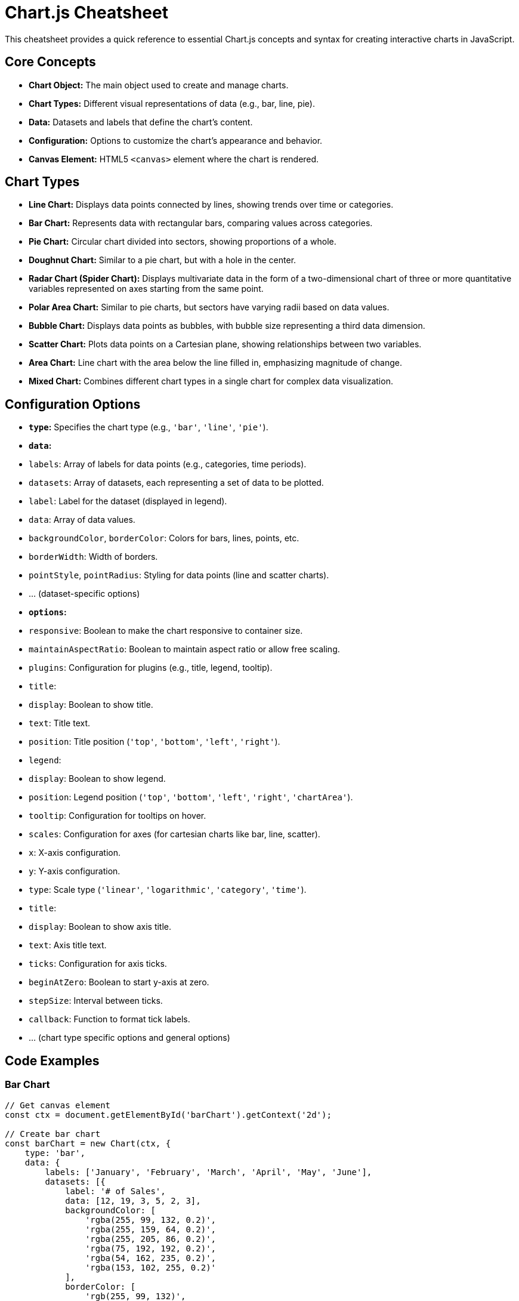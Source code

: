 = Chart.js Cheatsheet

This cheatsheet provides a quick reference to essential Chart.js concepts and syntax for creating interactive charts in JavaScript.

== Core Concepts

*   **Chart Object:** The main object used to create and manage charts.
*   **Chart Types:** Different visual representations of data (e.g., bar, line, pie).
*   **Data:**  Datasets and labels that define the chart's content.
*   **Configuration:** Options to customize the chart's appearance and behavior.
*   **Canvas Element:** HTML5 `<canvas>` element where the chart is rendered.

== Chart Types

*   **Line Chart:** Displays data points connected by lines, showing trends over time or categories.
*   **Bar Chart:**  Represents data with rectangular bars, comparing values across categories.
*   **Pie Chart:**  Circular chart divided into sectors, showing proportions of a whole.
*   **Doughnut Chart:** Similar to a pie chart, but with a hole in the center.
*   **Radar Chart (Spider Chart):** Displays multivariate data in the form of a two-dimensional chart of three or more quantitative variables represented on axes starting from the same point.
*   **Polar Area Chart:** Similar to pie charts, but sectors have varying radii based on data values.
*   **Bubble Chart:**  Displays data points as bubbles, with bubble size representing a third data dimension.
*   **Scatter Chart:** Plots data points on a Cartesian plane, showing relationships between two variables.
*   **Area Chart:** Line chart with the area below the line filled in, emphasizing magnitude of change.
*   **Mixed Chart:** Combines different chart types in a single chart for complex data visualization.

== Configuration Options

*   **`type`:**  Specifies the chart type (e.g., `'bar'`, `'line'`, `'pie'`).
*   **`data`:**
    *   `labels`: Array of labels for data points (e.g., categories, time periods).
    *   `datasets`: Array of datasets, each representing a set of data to be plotted.
        *   `label`: Label for the dataset (displayed in legend).
        *   `data`: Array of data values.
        *   `backgroundColor`, `borderColor`: Colors for bars, lines, points, etc.
        *   `borderWidth`: Width of borders.
        *   `pointStyle`, `pointRadius`: Styling for data points (line and scatter charts).
        *   ... (dataset-specific options)
*   **`options`:**
    *   `responsive`: Boolean to make the chart responsive to container size.
    *   `maintainAspectRatio`: Boolean to maintain aspect ratio or allow free scaling.
    *   `plugins`: Configuration for plugins (e.g., title, legend, tooltip).
        *   `title`:
            *   `display`: Boolean to show title.
            *   `text`: Title text.
            *   `position`: Title position (`'top'`, `'bottom'`, `'left'`, `'right'`).
        *   `legend`:
            *   `display`: Boolean to show legend.
            *   `position`: Legend position (`'top'`, `'bottom'`, `'left'`, `'right'`, `'chartArea'`).
        *   `tooltip`: Configuration for tooltips on hover.
    *   `scales`: Configuration for axes (for cartesian charts like bar, line, scatter).
        *   `x`: X-axis configuration.
        *   `y`: Y-axis configuration.
            *   `type`: Scale type (`'linear'`, `'logarithmic'`, `'category'`, `'time'`).
            *   `title`:
                *   `display`: Boolean to show axis title.
                *   `text`: Axis title text.
            *   `ticks`: Configuration for axis ticks.
                *   `beginAtZero`: Boolean to start y-axis at zero.
                *   `stepSize`: Interval between ticks.
                *   `callback`: Function to format tick labels.
    *   ... (chart type specific options and general options)

== Code Examples

=== Bar Chart

[source,javascript]
----
// Get canvas element
const ctx = document.getElementById('barChart').getContext('2d');

// Create bar chart
const barChart = new Chart(ctx, {
    type: 'bar',
    data: {
        labels: ['January', 'February', 'March', 'April', 'May', 'June'],
        datasets: [{
            label: '# of Sales',
            data: [12, 19, 3, 5, 2, 3],
            backgroundColor: [
                'rgba(255, 99, 132, 0.2)',
                'rgba(255, 159, 64, 0.2)',
                'rgba(255, 205, 86, 0.2)',
                'rgba(75, 192, 192, 0.2)',
                'rgba(54, 162, 235, 0.2)',
                'rgba(153, 102, 255, 0.2)'
            ],
            borderColor: [
                'rgb(255, 99, 132)',
                'rgb(255, 159, 64)',
                'rgb(255, 205, 86)',
                'rgb(75, 192, 192)',
                'rgb(54, 162, 235)',
                'rgb(153, 102, 255)'
            ],
            borderWidth: 1
        }]
    },
    options: {
        scales: {
            y: {
                beginAtZero: true
            }
        },
        plugins: {
            title: {
                display: true,
                text: 'Monthly Sales Data'
            },
            legend: {
                position: 'top'
            }
        }
    }
});
----

=== Line Chart

[source,javascript]
----
// Get canvas element
const ctxLine = document.getElementById('lineChart').getContext('2d');

// Create line chart
const lineChart = new Chart(ctxLine, {
    type: 'line',
    data: {
        labels: ['Week 1', 'Week 2', 'Week 3', 'Week 4'],
        datasets: [{
            label: 'Website Visitors',
            data: [50, 60, 75, 90],
            borderColor: 'rgb(75, 192, 192)',
            tension: 0.1 // Line tension (bezier curve)
        }]
    },
    options: {
        plugins: {
            title: {
                display: true,
                text: 'Weekly Website Visitors'
            }
        }
    }
});
----

=== Pie Chart

[source,javascript]
----
// Get canvas element
const ctxPie = document.getElementById('pieChart').getContext('2d');

// Create pie chart
const pieChart = new Chart(ctxPie, {
    type: 'pie',
    data: {
        labels: ['Red', 'Blue', 'Yellow', 'Green', 'Purple', 'Orange'],
        datasets: [{
            label: '# of Votes',
            data: [12, 19, 3, 5, 2, 3],
            backgroundColor: [
                'rgba(255, 99, 132, 0.7)',
                'rgba(54, 162, 235, 0.7)',
                'rgba(255, 205, 86, 0.7)',
                'rgba(75, 192, 192, 0.7)',
                'rgba(153, 102, 255, 0.7)',
                'rgba(255, 159, 64, 0.7)'
            ],
            borderColor: 'rgba(255, 255, 255, 1)',
            borderWidth: 1,
        }]
    },
    options: {
        plugins: {
            title: {
                display: true,
                text: 'Color Distribution'
            }
        }
    }
});
----

== Important Notes

*   **Installation:** Include Chart.js library in your HTML (`<script src="https://cdn.jsdelivr.net/npm/chart.js"></script>`) or use a package manager (e.g., `npm install chart.js`).
*   **Canvas Setup:** Ensure you have a `<canvas>` element in your HTML with an `id` to target in JavaScript.
*   **Configuration Reference:** Refer to the official Chart.js documentation for all available options and chart types: https://www.chartjs.org/docs/latest/

This cheatsheet provides a starting point for using Chart.js. Explore the official documentation for more advanced features and customization.
